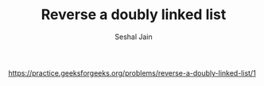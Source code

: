 #+TITLE: Reverse a doubly linked list
#+AUTHOR: Seshal Jain
#+TAGS[]: ll
https://practice.geeksforgeeks.org/problems/reverse-a-doubly-linked-list/1
